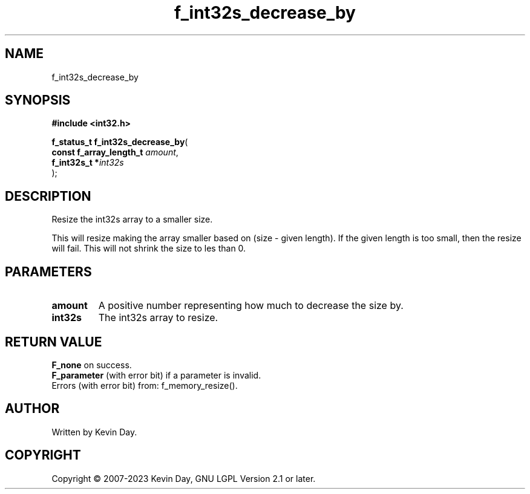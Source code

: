 .TH f_int32s_decrease_by "3" "July 2023" "FLL - Featureless Linux Library 0.6.6" "Library Functions"
.SH "NAME"
f_int32s_decrease_by
.SH SYNOPSIS
.nf
.B #include <int32.h>
.sp
\fBf_status_t f_int32s_decrease_by\fP(
    \fBconst f_array_length_t \fP\fIamount\fP,
    \fBf_int32s_t            *\fP\fIint32s\fP
);
.fi
.SH DESCRIPTION
.PP
Resize the int32s array to a smaller size.
.PP
This will resize making the array smaller based on (size - given length). If the given length is too small, then the resize will fail. This will not shrink the size to les than 0.
.SH PARAMETERS
.TP
.B amount
A positive number representing how much to decrease the size by.

.TP
.B int32s
The int32s array to resize.

.SH RETURN VALUE
.PP
\fBF_none\fP on success.
.br
\fBF_parameter\fP (with error bit) if a parameter is invalid.
.br
Errors (with error bit) from: f_memory_resize().
.SH AUTHOR
Written by Kevin Day.
.SH COPYRIGHT
.PP
Copyright \(co 2007-2023 Kevin Day, GNU LGPL Version 2.1 or later.
